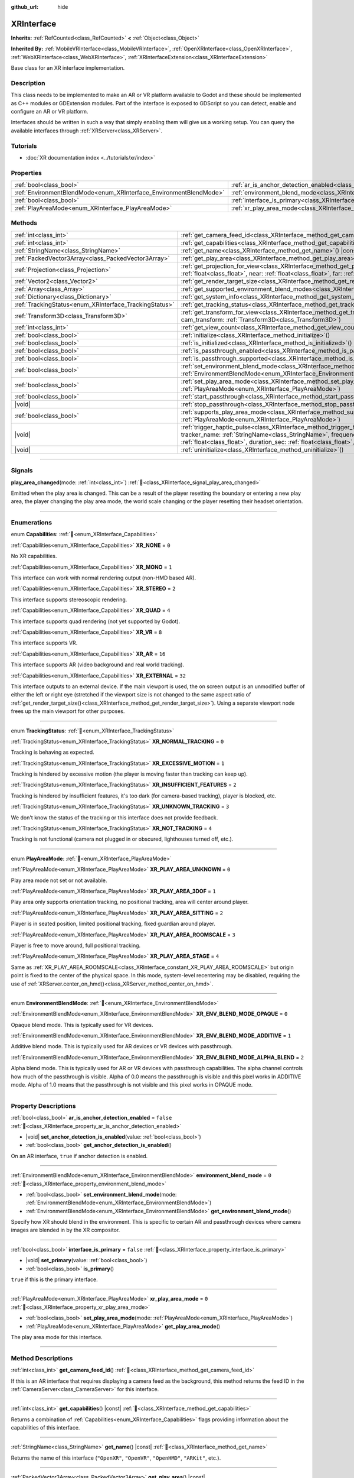 :github_url: hide

.. DO NOT EDIT THIS FILE!!!
.. Generated automatically from Godot engine sources.
.. Generator: https://github.com/blazium-engine/blazium/tree/4.3/doc/tools/make_rst.py.
.. XML source: https://github.com/blazium-engine/blazium/tree/4.3/doc/classes/XRInterface.xml.

.. _class_XRInterface:

XRInterface
===========

**Inherits:** :ref:`RefCounted<class_RefCounted>` **<** :ref:`Object<class_Object>`

**Inherited By:** :ref:`MobileVRInterface<class_MobileVRInterface>`, :ref:`OpenXRInterface<class_OpenXRInterface>`, :ref:`WebXRInterface<class_WebXRInterface>`, :ref:`XRInterfaceExtension<class_XRInterfaceExtension>`

Base class for an XR interface implementation.

.. rst-class:: classref-introduction-group

Description
-----------

This class needs to be implemented to make an AR or VR platform available to Godot and these should be implemented as C++ modules or GDExtension modules. Part of the interface is exposed to GDScript so you can detect, enable and configure an AR or VR platform.

Interfaces should be written in such a way that simply enabling them will give us a working setup. You can query the available interfaces through :ref:`XRServer<class_XRServer>`.

.. rst-class:: classref-introduction-group

Tutorials
---------

- :doc:`XR documentation index <../tutorials/xr/index>`

.. rst-class:: classref-reftable-group

Properties
----------

.. table::
   :widths: auto

   +--------------------------------------------------------------------+--------------------------------------------------------------------------------------------------+-----------+
   | :ref:`bool<class_bool>`                                            | :ref:`ar_is_anchor_detection_enabled<class_XRInterface_property_ar_is_anchor_detection_enabled>` | ``false`` |
   +--------------------------------------------------------------------+--------------------------------------------------------------------------------------------------+-----------+
   | :ref:`EnvironmentBlendMode<enum_XRInterface_EnvironmentBlendMode>` | :ref:`environment_blend_mode<class_XRInterface_property_environment_blend_mode>`                 | ``0``     |
   +--------------------------------------------------------------------+--------------------------------------------------------------------------------------------------+-----------+
   | :ref:`bool<class_bool>`                                            | :ref:`interface_is_primary<class_XRInterface_property_interface_is_primary>`                     | ``false`` |
   +--------------------------------------------------------------------+--------------------------------------------------------------------------------------------------+-----------+
   | :ref:`PlayAreaMode<enum_XRInterface_PlayAreaMode>`                 | :ref:`xr_play_area_mode<class_XRInterface_property_xr_play_area_mode>`                           | ``0``     |
   +--------------------------------------------------------------------+--------------------------------------------------------------------------------------------------+-----------+

.. rst-class:: classref-reftable-group

Methods
-------

.. table::
   :widths: auto

   +--------------------------------------------------------+------------------------------------------------------------------------------------------------------------------------------------------------------------------------------------------------------------------------------------------------------------------------------------------------------------------------------------------------+
   | :ref:`int<class_int>`                                  | :ref:`get_camera_feed_id<class_XRInterface_method_get_camera_feed_id>`\ (\ )                                                                                                                                                                                                                                                                   |
   +--------------------------------------------------------+------------------------------------------------------------------------------------------------------------------------------------------------------------------------------------------------------------------------------------------------------------------------------------------------------------------------------------------------+
   | :ref:`int<class_int>`                                  | :ref:`get_capabilities<class_XRInterface_method_get_capabilities>`\ (\ ) |const|                                                                                                                                                                                                                                                               |
   +--------------------------------------------------------+------------------------------------------------------------------------------------------------------------------------------------------------------------------------------------------------------------------------------------------------------------------------------------------------------------------------------------------------+
   | :ref:`StringName<class_StringName>`                    | :ref:`get_name<class_XRInterface_method_get_name>`\ (\ ) |const|                                                                                                                                                                                                                                                                               |
   +--------------------------------------------------------+------------------------------------------------------------------------------------------------------------------------------------------------------------------------------------------------------------------------------------------------------------------------------------------------------------------------------------------------+
   | :ref:`PackedVector3Array<class_PackedVector3Array>`    | :ref:`get_play_area<class_XRInterface_method_get_play_area>`\ (\ ) |const|                                                                                                                                                                                                                                                                     |
   +--------------------------------------------------------+------------------------------------------------------------------------------------------------------------------------------------------------------------------------------------------------------------------------------------------------------------------------------------------------------------------------------------------------+
   | :ref:`Projection<class_Projection>`                    | :ref:`get_projection_for_view<class_XRInterface_method_get_projection_for_view>`\ (\ view\: :ref:`int<class_int>`, aspect\: :ref:`float<class_float>`, near\: :ref:`float<class_float>`, far\: :ref:`float<class_float>`\ )                                                                                                                    |
   +--------------------------------------------------------+------------------------------------------------------------------------------------------------------------------------------------------------------------------------------------------------------------------------------------------------------------------------------------------------------------------------------------------------+
   | :ref:`Vector2<class_Vector2>`                          | :ref:`get_render_target_size<class_XRInterface_method_get_render_target_size>`\ (\ )                                                                                                                                                                                                                                                           |
   +--------------------------------------------------------+------------------------------------------------------------------------------------------------------------------------------------------------------------------------------------------------------------------------------------------------------------------------------------------------------------------------------------------------+
   | :ref:`Array<class_Array>`                              | :ref:`get_supported_environment_blend_modes<class_XRInterface_method_get_supported_environment_blend_modes>`\ (\ )                                                                                                                                                                                                                             |
   +--------------------------------------------------------+------------------------------------------------------------------------------------------------------------------------------------------------------------------------------------------------------------------------------------------------------------------------------------------------------------------------------------------------+
   | :ref:`Dictionary<class_Dictionary>`                    | :ref:`get_system_info<class_XRInterface_method_get_system_info>`\ (\ )                                                                                                                                                                                                                                                                         |
   +--------------------------------------------------------+------------------------------------------------------------------------------------------------------------------------------------------------------------------------------------------------------------------------------------------------------------------------------------------------------------------------------------------------+
   | :ref:`TrackingStatus<enum_XRInterface_TrackingStatus>` | :ref:`get_tracking_status<class_XRInterface_method_get_tracking_status>`\ (\ ) |const|                                                                                                                                                                                                                                                         |
   +--------------------------------------------------------+------------------------------------------------------------------------------------------------------------------------------------------------------------------------------------------------------------------------------------------------------------------------------------------------------------------------------------------------+
   | :ref:`Transform3D<class_Transform3D>`                  | :ref:`get_transform_for_view<class_XRInterface_method_get_transform_for_view>`\ (\ view\: :ref:`int<class_int>`, cam_transform\: :ref:`Transform3D<class_Transform3D>`\ )                                                                                                                                                                      |
   +--------------------------------------------------------+------------------------------------------------------------------------------------------------------------------------------------------------------------------------------------------------------------------------------------------------------------------------------------------------------------------------------------------------+
   | :ref:`int<class_int>`                                  | :ref:`get_view_count<class_XRInterface_method_get_view_count>`\ (\ )                                                                                                                                                                                                                                                                           |
   +--------------------------------------------------------+------------------------------------------------------------------------------------------------------------------------------------------------------------------------------------------------------------------------------------------------------------------------------------------------------------------------------------------------+
   | :ref:`bool<class_bool>`                                | :ref:`initialize<class_XRInterface_method_initialize>`\ (\ )                                                                                                                                                                                                                                                                                   |
   +--------------------------------------------------------+------------------------------------------------------------------------------------------------------------------------------------------------------------------------------------------------------------------------------------------------------------------------------------------------------------------------------------------------+
   | :ref:`bool<class_bool>`                                | :ref:`is_initialized<class_XRInterface_method_is_initialized>`\ (\ ) |const|                                                                                                                                                                                                                                                                   |
   +--------------------------------------------------------+------------------------------------------------------------------------------------------------------------------------------------------------------------------------------------------------------------------------------------------------------------------------------------------------------------------------------------------------+
   | :ref:`bool<class_bool>`                                | :ref:`is_passthrough_enabled<class_XRInterface_method_is_passthrough_enabled>`\ (\ )                                                                                                                                                                                                                                                           |
   +--------------------------------------------------------+------------------------------------------------------------------------------------------------------------------------------------------------------------------------------------------------------------------------------------------------------------------------------------------------------------------------------------------------+
   | :ref:`bool<class_bool>`                                | :ref:`is_passthrough_supported<class_XRInterface_method_is_passthrough_supported>`\ (\ )                                                                                                                                                                                                                                                       |
   +--------------------------------------------------------+------------------------------------------------------------------------------------------------------------------------------------------------------------------------------------------------------------------------------------------------------------------------------------------------------------------------------------------------+
   | :ref:`bool<class_bool>`                                | :ref:`set_environment_blend_mode<class_XRInterface_method_set_environment_blend_mode>`\ (\ mode\: :ref:`EnvironmentBlendMode<enum_XRInterface_EnvironmentBlendMode>`\ )                                                                                                                                                                        |
   +--------------------------------------------------------+------------------------------------------------------------------------------------------------------------------------------------------------------------------------------------------------------------------------------------------------------------------------------------------------------------------------------------------------+
   | :ref:`bool<class_bool>`                                | :ref:`set_play_area_mode<class_XRInterface_method_set_play_area_mode>`\ (\ mode\: :ref:`PlayAreaMode<enum_XRInterface_PlayAreaMode>`\ )                                                                                                                                                                                                        |
   +--------------------------------------------------------+------------------------------------------------------------------------------------------------------------------------------------------------------------------------------------------------------------------------------------------------------------------------------------------------------------------------------------------------+
   | :ref:`bool<class_bool>`                                | :ref:`start_passthrough<class_XRInterface_method_start_passthrough>`\ (\ )                                                                                                                                                                                                                                                                     |
   +--------------------------------------------------------+------------------------------------------------------------------------------------------------------------------------------------------------------------------------------------------------------------------------------------------------------------------------------------------------------------------------------------------------+
   | |void|                                                 | :ref:`stop_passthrough<class_XRInterface_method_stop_passthrough>`\ (\ )                                                                                                                                                                                                                                                                       |
   +--------------------------------------------------------+------------------------------------------------------------------------------------------------------------------------------------------------------------------------------------------------------------------------------------------------------------------------------------------------------------------------------------------------+
   | :ref:`bool<class_bool>`                                | :ref:`supports_play_area_mode<class_XRInterface_method_supports_play_area_mode>`\ (\ mode\: :ref:`PlayAreaMode<enum_XRInterface_PlayAreaMode>`\ )                                                                                                                                                                                              |
   +--------------------------------------------------------+------------------------------------------------------------------------------------------------------------------------------------------------------------------------------------------------------------------------------------------------------------------------------------------------------------------------------------------------+
   | |void|                                                 | :ref:`trigger_haptic_pulse<class_XRInterface_method_trigger_haptic_pulse>`\ (\ action_name\: :ref:`String<class_String>`, tracker_name\: :ref:`StringName<class_StringName>`, frequency\: :ref:`float<class_float>`, amplitude\: :ref:`float<class_float>`, duration_sec\: :ref:`float<class_float>`, delay_sec\: :ref:`float<class_float>`\ ) |
   +--------------------------------------------------------+------------------------------------------------------------------------------------------------------------------------------------------------------------------------------------------------------------------------------------------------------------------------------------------------------------------------------------------------+
   | |void|                                                 | :ref:`uninitialize<class_XRInterface_method_uninitialize>`\ (\ )                                                                                                                                                                                                                                                                               |
   +--------------------------------------------------------+------------------------------------------------------------------------------------------------------------------------------------------------------------------------------------------------------------------------------------------------------------------------------------------------------------------------------------------------+

.. rst-class:: classref-section-separator

----

.. rst-class:: classref-descriptions-group

Signals
-------

.. _class_XRInterface_signal_play_area_changed:

.. rst-class:: classref-signal

**play_area_changed**\ (\ mode\: :ref:`int<class_int>`\ ) :ref:`🔗<class_XRInterface_signal_play_area_changed>`

Emitted when the play area is changed. This can be a result of the player resetting the boundary or entering a new play area, the player changing the play area mode, the world scale changing or the player resetting their headset orientation.

.. rst-class:: classref-section-separator

----

.. rst-class:: classref-descriptions-group

Enumerations
------------

.. _enum_XRInterface_Capabilities:

.. rst-class:: classref-enumeration

enum **Capabilities**: :ref:`🔗<enum_XRInterface_Capabilities>`

.. _class_XRInterface_constant_XR_NONE:

.. rst-class:: classref-enumeration-constant

:ref:`Capabilities<enum_XRInterface_Capabilities>` **XR_NONE** = ``0``

No XR capabilities.

.. _class_XRInterface_constant_XR_MONO:

.. rst-class:: classref-enumeration-constant

:ref:`Capabilities<enum_XRInterface_Capabilities>` **XR_MONO** = ``1``

This interface can work with normal rendering output (non-HMD based AR).

.. _class_XRInterface_constant_XR_STEREO:

.. rst-class:: classref-enumeration-constant

:ref:`Capabilities<enum_XRInterface_Capabilities>` **XR_STEREO** = ``2``

This interface supports stereoscopic rendering.

.. _class_XRInterface_constant_XR_QUAD:

.. rst-class:: classref-enumeration-constant

:ref:`Capabilities<enum_XRInterface_Capabilities>` **XR_QUAD** = ``4``

This interface supports quad rendering (not yet supported by Godot).

.. _class_XRInterface_constant_XR_VR:

.. rst-class:: classref-enumeration-constant

:ref:`Capabilities<enum_XRInterface_Capabilities>` **XR_VR** = ``8``

This interface supports VR.

.. _class_XRInterface_constant_XR_AR:

.. rst-class:: classref-enumeration-constant

:ref:`Capabilities<enum_XRInterface_Capabilities>` **XR_AR** = ``16``

This interface supports AR (video background and real world tracking).

.. _class_XRInterface_constant_XR_EXTERNAL:

.. rst-class:: classref-enumeration-constant

:ref:`Capabilities<enum_XRInterface_Capabilities>` **XR_EXTERNAL** = ``32``

This interface outputs to an external device. If the main viewport is used, the on screen output is an unmodified buffer of either the left or right eye (stretched if the viewport size is not changed to the same aspect ratio of :ref:`get_render_target_size()<class_XRInterface_method_get_render_target_size>`). Using a separate viewport node frees up the main viewport for other purposes.

.. rst-class:: classref-item-separator

----

.. _enum_XRInterface_TrackingStatus:

.. rst-class:: classref-enumeration

enum **TrackingStatus**: :ref:`🔗<enum_XRInterface_TrackingStatus>`

.. _class_XRInterface_constant_XR_NORMAL_TRACKING:

.. rst-class:: classref-enumeration-constant

:ref:`TrackingStatus<enum_XRInterface_TrackingStatus>` **XR_NORMAL_TRACKING** = ``0``

Tracking is behaving as expected.

.. _class_XRInterface_constant_XR_EXCESSIVE_MOTION:

.. rst-class:: classref-enumeration-constant

:ref:`TrackingStatus<enum_XRInterface_TrackingStatus>` **XR_EXCESSIVE_MOTION** = ``1``

Tracking is hindered by excessive motion (the player is moving faster than tracking can keep up).

.. _class_XRInterface_constant_XR_INSUFFICIENT_FEATURES:

.. rst-class:: classref-enumeration-constant

:ref:`TrackingStatus<enum_XRInterface_TrackingStatus>` **XR_INSUFFICIENT_FEATURES** = ``2``

Tracking is hindered by insufficient features, it's too dark (for camera-based tracking), player is blocked, etc.

.. _class_XRInterface_constant_XR_UNKNOWN_TRACKING:

.. rst-class:: classref-enumeration-constant

:ref:`TrackingStatus<enum_XRInterface_TrackingStatus>` **XR_UNKNOWN_TRACKING** = ``3``

We don't know the status of the tracking or this interface does not provide feedback.

.. _class_XRInterface_constant_XR_NOT_TRACKING:

.. rst-class:: classref-enumeration-constant

:ref:`TrackingStatus<enum_XRInterface_TrackingStatus>` **XR_NOT_TRACKING** = ``4``

Tracking is not functional (camera not plugged in or obscured, lighthouses turned off, etc.).

.. rst-class:: classref-item-separator

----

.. _enum_XRInterface_PlayAreaMode:

.. rst-class:: classref-enumeration

enum **PlayAreaMode**: :ref:`🔗<enum_XRInterface_PlayAreaMode>`

.. _class_XRInterface_constant_XR_PLAY_AREA_UNKNOWN:

.. rst-class:: classref-enumeration-constant

:ref:`PlayAreaMode<enum_XRInterface_PlayAreaMode>` **XR_PLAY_AREA_UNKNOWN** = ``0``

Play area mode not set or not available.

.. _class_XRInterface_constant_XR_PLAY_AREA_3DOF:

.. rst-class:: classref-enumeration-constant

:ref:`PlayAreaMode<enum_XRInterface_PlayAreaMode>` **XR_PLAY_AREA_3DOF** = ``1``

Play area only supports orientation tracking, no positional tracking, area will center around player.

.. _class_XRInterface_constant_XR_PLAY_AREA_SITTING:

.. rst-class:: classref-enumeration-constant

:ref:`PlayAreaMode<enum_XRInterface_PlayAreaMode>` **XR_PLAY_AREA_SITTING** = ``2``

Player is in seated position, limited positional tracking, fixed guardian around player.

.. _class_XRInterface_constant_XR_PLAY_AREA_ROOMSCALE:

.. rst-class:: classref-enumeration-constant

:ref:`PlayAreaMode<enum_XRInterface_PlayAreaMode>` **XR_PLAY_AREA_ROOMSCALE** = ``3``

Player is free to move around, full positional tracking.

.. _class_XRInterface_constant_XR_PLAY_AREA_STAGE:

.. rst-class:: classref-enumeration-constant

:ref:`PlayAreaMode<enum_XRInterface_PlayAreaMode>` **XR_PLAY_AREA_STAGE** = ``4``

Same as :ref:`XR_PLAY_AREA_ROOMSCALE<class_XRInterface_constant_XR_PLAY_AREA_ROOMSCALE>` but origin point is fixed to the center of the physical space. In this mode, system-level recentering may be disabled, requiring the use of :ref:`XRServer.center_on_hmd()<class_XRServer_method_center_on_hmd>`.

.. rst-class:: classref-item-separator

----

.. _enum_XRInterface_EnvironmentBlendMode:

.. rst-class:: classref-enumeration

enum **EnvironmentBlendMode**: :ref:`🔗<enum_XRInterface_EnvironmentBlendMode>`

.. _class_XRInterface_constant_XR_ENV_BLEND_MODE_OPAQUE:

.. rst-class:: classref-enumeration-constant

:ref:`EnvironmentBlendMode<enum_XRInterface_EnvironmentBlendMode>` **XR_ENV_BLEND_MODE_OPAQUE** = ``0``

Opaque blend mode. This is typically used for VR devices.

.. _class_XRInterface_constant_XR_ENV_BLEND_MODE_ADDITIVE:

.. rst-class:: classref-enumeration-constant

:ref:`EnvironmentBlendMode<enum_XRInterface_EnvironmentBlendMode>` **XR_ENV_BLEND_MODE_ADDITIVE** = ``1``

Additive blend mode. This is typically used for AR devices or VR devices with passthrough.

.. _class_XRInterface_constant_XR_ENV_BLEND_MODE_ALPHA_BLEND:

.. rst-class:: classref-enumeration-constant

:ref:`EnvironmentBlendMode<enum_XRInterface_EnvironmentBlendMode>` **XR_ENV_BLEND_MODE_ALPHA_BLEND** = ``2``

Alpha blend mode. This is typically used for AR or VR devices with passthrough capabilities. The alpha channel controls how much of the passthrough is visible. Alpha of 0.0 means the passthrough is visible and this pixel works in ADDITIVE mode. Alpha of 1.0 means that the passthrough is not visible and this pixel works in OPAQUE mode.

.. rst-class:: classref-section-separator

----

.. rst-class:: classref-descriptions-group

Property Descriptions
---------------------

.. _class_XRInterface_property_ar_is_anchor_detection_enabled:

.. rst-class:: classref-property

:ref:`bool<class_bool>` **ar_is_anchor_detection_enabled** = ``false`` :ref:`🔗<class_XRInterface_property_ar_is_anchor_detection_enabled>`

.. rst-class:: classref-property-setget

- |void| **set_anchor_detection_is_enabled**\ (\ value\: :ref:`bool<class_bool>`\ )
- :ref:`bool<class_bool>` **get_anchor_detection_is_enabled**\ (\ )

On an AR interface, ``true`` if anchor detection is enabled.

.. rst-class:: classref-item-separator

----

.. _class_XRInterface_property_environment_blend_mode:

.. rst-class:: classref-property

:ref:`EnvironmentBlendMode<enum_XRInterface_EnvironmentBlendMode>` **environment_blend_mode** = ``0`` :ref:`🔗<class_XRInterface_property_environment_blend_mode>`

.. rst-class:: classref-property-setget

- :ref:`bool<class_bool>` **set_environment_blend_mode**\ (\ mode\: :ref:`EnvironmentBlendMode<enum_XRInterface_EnvironmentBlendMode>`\ )
- :ref:`EnvironmentBlendMode<enum_XRInterface_EnvironmentBlendMode>` **get_environment_blend_mode**\ (\ )

Specify how XR should blend in the environment. This is specific to certain AR and passthrough devices where camera images are blended in by the XR compositor.

.. rst-class:: classref-item-separator

----

.. _class_XRInterface_property_interface_is_primary:

.. rst-class:: classref-property

:ref:`bool<class_bool>` **interface_is_primary** = ``false`` :ref:`🔗<class_XRInterface_property_interface_is_primary>`

.. rst-class:: classref-property-setget

- |void| **set_primary**\ (\ value\: :ref:`bool<class_bool>`\ )
- :ref:`bool<class_bool>` **is_primary**\ (\ )

``true`` if this is the primary interface.

.. rst-class:: classref-item-separator

----

.. _class_XRInterface_property_xr_play_area_mode:

.. rst-class:: classref-property

:ref:`PlayAreaMode<enum_XRInterface_PlayAreaMode>` **xr_play_area_mode** = ``0`` :ref:`🔗<class_XRInterface_property_xr_play_area_mode>`

.. rst-class:: classref-property-setget

- :ref:`bool<class_bool>` **set_play_area_mode**\ (\ mode\: :ref:`PlayAreaMode<enum_XRInterface_PlayAreaMode>`\ )
- :ref:`PlayAreaMode<enum_XRInterface_PlayAreaMode>` **get_play_area_mode**\ (\ )

The play area mode for this interface.

.. rst-class:: classref-section-separator

----

.. rst-class:: classref-descriptions-group

Method Descriptions
-------------------

.. _class_XRInterface_method_get_camera_feed_id:

.. rst-class:: classref-method

:ref:`int<class_int>` **get_camera_feed_id**\ (\ ) :ref:`🔗<class_XRInterface_method_get_camera_feed_id>`

If this is an AR interface that requires displaying a camera feed as the background, this method returns the feed ID in the :ref:`CameraServer<class_CameraServer>` for this interface.

.. rst-class:: classref-item-separator

----

.. _class_XRInterface_method_get_capabilities:

.. rst-class:: classref-method

:ref:`int<class_int>` **get_capabilities**\ (\ ) |const| :ref:`🔗<class_XRInterface_method_get_capabilities>`

Returns a combination of :ref:`Capabilities<enum_XRInterface_Capabilities>` flags providing information about the capabilities of this interface.

.. rst-class:: classref-item-separator

----

.. _class_XRInterface_method_get_name:

.. rst-class:: classref-method

:ref:`StringName<class_StringName>` **get_name**\ (\ ) |const| :ref:`🔗<class_XRInterface_method_get_name>`

Returns the name of this interface (``"OpenXR"``, ``"OpenVR"``, ``"OpenHMD"``, ``"ARKit"``, etc.).

.. rst-class:: classref-item-separator

----

.. _class_XRInterface_method_get_play_area:

.. rst-class:: classref-method

:ref:`PackedVector3Array<class_PackedVector3Array>` **get_play_area**\ (\ ) |const| :ref:`🔗<class_XRInterface_method_get_play_area>`

Returns an array of vectors that represent the physical play area mapped to the virtual space around the :ref:`XROrigin3D<class_XROrigin3D>` point. The points form a convex polygon that can be used to react to or visualize the play area. This returns an empty array if this feature is not supported or if the information is not yet available.

.. rst-class:: classref-item-separator

----

.. _class_XRInterface_method_get_projection_for_view:

.. rst-class:: classref-method

:ref:`Projection<class_Projection>` **get_projection_for_view**\ (\ view\: :ref:`int<class_int>`, aspect\: :ref:`float<class_float>`, near\: :ref:`float<class_float>`, far\: :ref:`float<class_float>`\ ) :ref:`🔗<class_XRInterface_method_get_projection_for_view>`

Returns the projection matrix for a view/eye.

.. rst-class:: classref-item-separator

----

.. _class_XRInterface_method_get_render_target_size:

.. rst-class:: classref-method

:ref:`Vector2<class_Vector2>` **get_render_target_size**\ (\ ) :ref:`🔗<class_XRInterface_method_get_render_target_size>`

Returns the resolution at which we should render our intermediate results before things like lens distortion are applied by the VR platform.

.. rst-class:: classref-item-separator

----

.. _class_XRInterface_method_get_supported_environment_blend_modes:

.. rst-class:: classref-method

:ref:`Array<class_Array>` **get_supported_environment_blend_modes**\ (\ ) :ref:`🔗<class_XRInterface_method_get_supported_environment_blend_modes>`

Returns the an array of supported environment blend modes, see :ref:`EnvironmentBlendMode<enum_XRInterface_EnvironmentBlendMode>`.

.. rst-class:: classref-item-separator

----

.. _class_XRInterface_method_get_system_info:

.. rst-class:: classref-method

:ref:`Dictionary<class_Dictionary>` **get_system_info**\ (\ ) :ref:`🔗<class_XRInterface_method_get_system_info>`

Returns a :ref:`Dictionary<class_Dictionary>` with extra system info. Interfaces are expected to return ``XRRuntimeName`` and ``XRRuntimeVersion`` providing info about the used XR runtime. Additional entries may be provided specific to an interface.

\ **Note:**\ This information may only be available after :ref:`initialize()<class_XRInterface_method_initialize>` was successfully called.

.. rst-class:: classref-item-separator

----

.. _class_XRInterface_method_get_tracking_status:

.. rst-class:: classref-method

:ref:`TrackingStatus<enum_XRInterface_TrackingStatus>` **get_tracking_status**\ (\ ) |const| :ref:`🔗<class_XRInterface_method_get_tracking_status>`

If supported, returns the status of our tracking. This will allow you to provide feedback to the user whether there are issues with positional tracking.

.. rst-class:: classref-item-separator

----

.. _class_XRInterface_method_get_transform_for_view:

.. rst-class:: classref-method

:ref:`Transform3D<class_Transform3D>` **get_transform_for_view**\ (\ view\: :ref:`int<class_int>`, cam_transform\: :ref:`Transform3D<class_Transform3D>`\ ) :ref:`🔗<class_XRInterface_method_get_transform_for_view>`

Returns the transform for a view/eye.

\ ``view`` is the view/eye index.

\ ``cam_transform`` is the transform that maps device coordinates to scene coordinates, typically the :ref:`Node3D.global_transform<class_Node3D_property_global_transform>` of the current XROrigin3D.

.. rst-class:: classref-item-separator

----

.. _class_XRInterface_method_get_view_count:

.. rst-class:: classref-method

:ref:`int<class_int>` **get_view_count**\ (\ ) :ref:`🔗<class_XRInterface_method_get_view_count>`

Returns the number of views that need to be rendered for this device. 1 for Monoscopic, 2 for Stereoscopic.

.. rst-class:: classref-item-separator

----

.. _class_XRInterface_method_initialize:

.. rst-class:: classref-method

:ref:`bool<class_bool>` **initialize**\ (\ ) :ref:`🔗<class_XRInterface_method_initialize>`

Call this to initialize this interface. The first interface that is initialized is identified as the primary interface and it will be used for rendering output.

After initializing the interface you want to use you then need to enable the AR/VR mode of a viewport and rendering should commence.

\ **Note:** You must enable the XR mode on the main viewport for any device that uses the main output of Godot, such as for mobile VR.

If you do this for a platform that handles its own output (such as OpenVR) Godot will show just one eye without distortion on screen. Alternatively, you can add a separate viewport node to your scene and enable AR/VR on that viewport. It will be used to output to the HMD, leaving you free to do anything you like in the main window, such as using a separate camera as a spectator camera or rendering something completely different.

While currently not used, you can activate additional interfaces. You may wish to do this if you want to track controllers from other platforms. However, at this point in time only one interface can render to an HMD.

.. rst-class:: classref-item-separator

----

.. _class_XRInterface_method_is_initialized:

.. rst-class:: classref-method

:ref:`bool<class_bool>` **is_initialized**\ (\ ) |const| :ref:`🔗<class_XRInterface_method_is_initialized>`

Returns ``true`` if this interface has been initialized.

.. rst-class:: classref-item-separator

----

.. _class_XRInterface_method_is_passthrough_enabled:

.. rst-class:: classref-method

:ref:`bool<class_bool>` **is_passthrough_enabled**\ (\ ) :ref:`🔗<class_XRInterface_method_is_passthrough_enabled>`

**Deprecated:** Check if :ref:`environment_blend_mode<class_XRInterface_property_environment_blend_mode>` is :ref:`XR_ENV_BLEND_MODE_ALPHA_BLEND<class_XRInterface_constant_XR_ENV_BLEND_MODE_ALPHA_BLEND>`, instead.

Returns ``true`` if passthrough is enabled.

.. rst-class:: classref-item-separator

----

.. _class_XRInterface_method_is_passthrough_supported:

.. rst-class:: classref-method

:ref:`bool<class_bool>` **is_passthrough_supported**\ (\ ) :ref:`🔗<class_XRInterface_method_is_passthrough_supported>`

**Deprecated:** Check that :ref:`XR_ENV_BLEND_MODE_ALPHA_BLEND<class_XRInterface_constant_XR_ENV_BLEND_MODE_ALPHA_BLEND>` is supported using :ref:`get_supported_environment_blend_modes()<class_XRInterface_method_get_supported_environment_blend_modes>`, instead.

Returns ``true`` if this interface supports passthrough.

.. rst-class:: classref-item-separator

----

.. _class_XRInterface_method_set_environment_blend_mode:

.. rst-class:: classref-method

:ref:`bool<class_bool>` **set_environment_blend_mode**\ (\ mode\: :ref:`EnvironmentBlendMode<enum_XRInterface_EnvironmentBlendMode>`\ ) :ref:`🔗<class_XRInterface_method_set_environment_blend_mode>`

Sets the active environment blend mode.

\ ``mode`` is the environment blend mode starting with the next frame.

\ **Note:** Not all runtimes support all environment blend modes, so it is important to check this at startup. For example:

::

    func _ready():
        var xr_interface = XRServer.find_interface("OpenXR")
        if xr_interface and xr_interface.is_initialized():
            var vp = get_viewport()
            vp.use_xr = true
            var acceptable_modes = [XRInterface.XR_ENV_BLEND_MODE_OPAQUE, XRInterface.XR_ENV_BLEND_MODE_ADDITIVE]
            var modes = xr_interface.get_supported_environment_blend_modes()
            for mode in acceptable_modes:
                if mode in modes:
                    xr_interface.set_environment_blend_mode(mode)
                    break

.. rst-class:: classref-item-separator

----

.. _class_XRInterface_method_set_play_area_mode:

.. rst-class:: classref-method

:ref:`bool<class_bool>` **set_play_area_mode**\ (\ mode\: :ref:`PlayAreaMode<enum_XRInterface_PlayAreaMode>`\ ) :ref:`🔗<class_XRInterface_method_set_play_area_mode>`

Sets the active play area mode, will return ``false`` if the mode can't be used with this interface.

\ **Note:** Changing this after the interface has already been initialized can be jarring for the player, so it's recommended to recenter on the HMD with :ref:`XRServer.center_on_hmd()<class_XRServer_method_center_on_hmd>` (if switching to :ref:`XR_PLAY_AREA_STAGE<class_XRInterface_constant_XR_PLAY_AREA_STAGE>`) or make the switch during a scene change.

.. rst-class:: classref-item-separator

----

.. _class_XRInterface_method_start_passthrough:

.. rst-class:: classref-method

:ref:`bool<class_bool>` **start_passthrough**\ (\ ) :ref:`🔗<class_XRInterface_method_start_passthrough>`

**Deprecated:** Set the :ref:`environment_blend_mode<class_XRInterface_property_environment_blend_mode>` to :ref:`XR_ENV_BLEND_MODE_ALPHA_BLEND<class_XRInterface_constant_XR_ENV_BLEND_MODE_ALPHA_BLEND>`, instead.

Starts passthrough, will return ``false`` if passthrough couldn't be started.

\ **Note:** The viewport used for XR must have a transparent background, otherwise passthrough may not properly render.

.. rst-class:: classref-item-separator

----

.. _class_XRInterface_method_stop_passthrough:

.. rst-class:: classref-method

|void| **stop_passthrough**\ (\ ) :ref:`🔗<class_XRInterface_method_stop_passthrough>`

**Deprecated:** Set the :ref:`environment_blend_mode<class_XRInterface_property_environment_blend_mode>` to :ref:`XR_ENV_BLEND_MODE_OPAQUE<class_XRInterface_constant_XR_ENV_BLEND_MODE_OPAQUE>`, instead.

Stops passthrough.

.. rst-class:: classref-item-separator

----

.. _class_XRInterface_method_supports_play_area_mode:

.. rst-class:: classref-method

:ref:`bool<class_bool>` **supports_play_area_mode**\ (\ mode\: :ref:`PlayAreaMode<enum_XRInterface_PlayAreaMode>`\ ) :ref:`🔗<class_XRInterface_method_supports_play_area_mode>`

Call this to find out if a given play area mode is supported by this interface.

.. rst-class:: classref-item-separator

----

.. _class_XRInterface_method_trigger_haptic_pulse:

.. rst-class:: classref-method

|void| **trigger_haptic_pulse**\ (\ action_name\: :ref:`String<class_String>`, tracker_name\: :ref:`StringName<class_StringName>`, frequency\: :ref:`float<class_float>`, amplitude\: :ref:`float<class_float>`, duration_sec\: :ref:`float<class_float>`, delay_sec\: :ref:`float<class_float>`\ ) :ref:`🔗<class_XRInterface_method_trigger_haptic_pulse>`

Triggers a haptic pulse on a device associated with this interface.

\ ``action_name`` is the name of the action for this pulse.

\ ``tracker_name`` is optional and can be used to direct the pulse to a specific device provided that device is bound to this haptic.

\ ``frequency`` is the frequency of the pulse, set to ``0.0`` to have the system use a default frequency.

\ ``amplitude`` is the amplitude of the pulse between ``0.0`` and ``1.0``.

\ ``duration_sec`` is the duration of the pulse in seconds.

\ ``delay_sec`` is a delay in seconds before the pulse is given.

.. rst-class:: classref-item-separator

----

.. _class_XRInterface_method_uninitialize:

.. rst-class:: classref-method

|void| **uninitialize**\ (\ ) :ref:`🔗<class_XRInterface_method_uninitialize>`

Turns the interface off.

.. |virtual| replace:: :abbr:`virtual (This method should typically be overridden by the user to have any effect.)`
.. |const| replace:: :abbr:`const (This method has no side effects. It doesn't modify any of the instance's member variables.)`
.. |vararg| replace:: :abbr:`vararg (This method accepts any number of arguments after the ones described here.)`
.. |constructor| replace:: :abbr:`constructor (This method is used to construct a type.)`
.. |static| replace:: :abbr:`static (This method doesn't need an instance to be called, so it can be called directly using the class name.)`
.. |operator| replace:: :abbr:`operator (This method describes a valid operator to use with this type as left-hand operand.)`
.. |bitfield| replace:: :abbr:`BitField (This value is an integer composed as a bitmask of the following flags.)`
.. |void| replace:: :abbr:`void (No return value.)`
